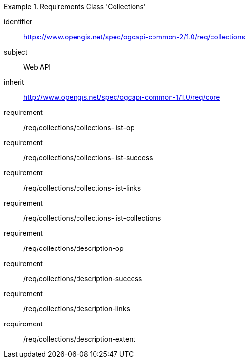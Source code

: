 [[rc_collections]]
[requirements_class]
.Requirements Class 'Collections'
====
[%metadata]
identifier:: https://www.opengis.net/spec/ogcapi-common-2/1.0/req/collections
subject:: Web API
inherit:: http://www.opengis.net/spec/ogcapi-common-1/1.0/req/core
requirement:: /req/collections/collections-list-op
requirement:: /req/collections/collections-list-success
requirement:: /req/collections/collections-list-links
requirement:: /req/collections/collections-list-collections
requirement:: /req/collections/description-op
requirement:: /req/collections/description-success
requirement:: /req/collections/description-links
requirement:: /req/collections/description-extent
====
